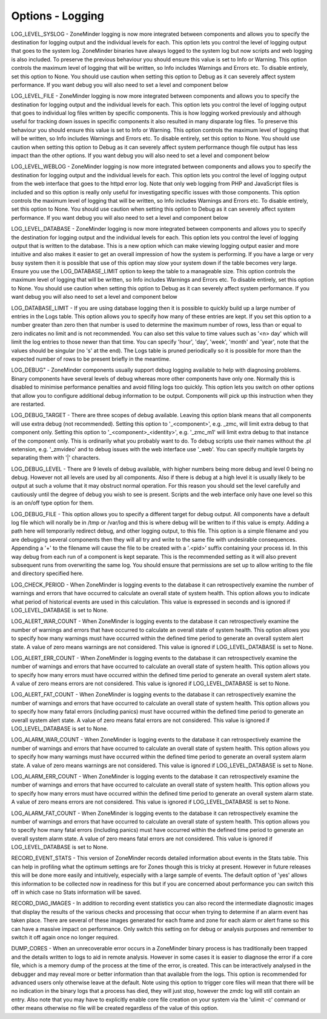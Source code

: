 Options - Logging
-----------------

.. image:: images/Options_Logging.png

LOG_LEVEL_SYSLOG - ZoneMinder logging is now more integrated between components and allows you to specify the destination for logging output and the individual levels for each. This option lets you control the level of logging output that goes to the system log. ZoneMinder binaries have always logged to the system log but now scripts and web logging is also included. To preserve the previous behaviour you should ensure this value is set to Info or Warning. This option controls the maximum level of logging that will be written, so Info includes Warnings and Errors etc. To disable entirely, set this option to None. You should use caution when setting this option to Debug as it can severely affect system performance. If you want debug you will also need to set a level and component below

LOG_LEVEL_FILE - ZoneMinder logging is now more integrated between components and allows you to specify the destination for logging output and the individual levels for each. This option lets you control the level of logging output that goes to individual log files written by specific components. This is how logging worked previously and although useful for tracking down issues in specific components it also resulted in many disparate log files. To preserve this behaviour you should ensure this value is set to Info or Warning. This option controls the maximum level of logging that will be written, so Info includes Warnings and Errors etc. To disable entirely, set this option to None. You should use caution when setting this option to Debug as it can severely affect system performance though file output has less impact than the other options. If you want debug you will also need to set a level and component below

LOG_LEVEL_WEBLOG - ZoneMinder logging is now more integrated between components and allows you to specify the destination for logging output and the individual levels for each. This option lets you control the level of logging output from the web interface that goes to the httpd error log. Note that only web logging from PHP and JavaScript files is included and so this option is really only useful for investigating specific issues with those components. This option controls the maximum level of logging that will be written, so Info includes Warnings and Errors etc. To disable entirely, set this option to None. You should use caution when setting this option to Debug as it can severely affect system performance. If you want debug you will also need to set a level and component below

LOG_LEVEL_DATABASE - ZoneMinder logging is now more integrated between components and allows you to specify the destination for logging output and the individual levels for each. This option lets you control the level of logging output that is written to the database. This is a new option which can make viewing logging output easier and more intuitive and also makes it easier to get an overall impression of how the system is performing. If you have a large or very busy system then it is possible that use of this option may slow your system down if the table becomes very large. Ensure you use the LOG_DATABASE_LIMIT option to keep the table to a manageable size. This option controls the maximum level of logging that will be written, so Info includes Warnings and Errors etc. To disable entirely, set this option to None. You should use caution when setting this option to Debug as it can severely affect system performance. If you want debug you will also need to set a level and component below

LOG_DATABASE_LIMIT - If you are using database logging then it is possible to quickly build up a large number of entries in the Logs table. This option allows you to specify how many of these entries are kept. If you set this option to a number greater than zero then that number is used to determine the maximum number of rows, less than or equal to zero indicates no limit and is not recommended. You can also set this value to time values such as '<n> day' which will limit the log entries to those newer than that time. You can specify 'hour', 'day', 'week', 'month' and 'year', note that the values should be singular (no 's' at the end). The Logs table is pruned periodically so it is possible for more than the expected number of rows to be present briefly in the meantime.

LOG_DEBUG" - ZoneMinder components usually support debug logging available to help with diagnosing problems. Binary components have several levels of debug whereas more other components have only one. Normally this is disabled to minimise performance penalties and avoid filling logs too quickly. This option lets you switch on other options that allow you to configure additional debug information to be output. Components will pick up this instruction when they are restarted.

LOG_DEBUG_TARGET - There are three scopes of debug available. Leaving this option blank means that all components will use extra debug (not recommended). Setting this option to '_<component>', e.g. _zmc, will limit extra debug to that component only. Setting this option to '_<component>_<identity>', e.g. '_zmc_m1' will limit extra debug to that instance of the component only. This is ordinarily what you probably want to do. To debug scripts use their names without the .pl extension, e.g. '_zmvideo' and to debug issues with the web interface use '_web'. You can specify multiple targets by separating them with '|' characters.

LOG_DEBUG_LEVEL - There are 9 levels of debug available, with higher numbers being more debug and level 0 being no debug. However not all levels are used by all components. Also if there is debug at a high level it is usually likely to be output at such a volume that it may obstruct normal operation. For this reason you should set the level carefully and cautiously until the degree of debug you wish to see is present. Scripts and the web interface only have one level so this is an on/off type option for them.

LOG_DEBUG_FILE - This option allows you to specify a different target for debug output. All components have a default log file which will norally be in /tmp or /var/log and this is where debug will be written to if this value is empty. Adding a path here will temporarily redirect debug, and other logging output, to this file. This option is a simple filename and you are debugging several components then they will all try and write to the same file with undesirable consequences. Appending a '+' to the filename will cause the file to be created with a '.<pid>' suffix containing your process id. In this way debug from each run of a component is kept separate. This is the recommended setting as it will also prevent subsequent runs from overwriting the same log. You should ensure that permissions are set up to allow writing to the file and directory specified here.

LOG_CHECK_PERIOD - When ZoneMinder is logging events to the database it can retrospectively examine the number of warnings and errors that have occurred to calculate an overall state of system health. This option allows you to indicate what period of historical events are used in this calculation. This value is expressed in seconds and is ignored if LOG_LEVEL_DATABASE is set to None.

LOG_ALERT_WAR_COUNT - When ZoneMinder is logging events to the database it can retrospectively examine the number of warnings and errors that have occurred to calculate an overall state of system health. This option allows you to specify how many warnings must have occurred within the defined time period to generate an overall system alert state. A value of zero means warnings are not considered. This value is ignored if LOG_LEVEL_DATABASE is set to None.

LOG_ALERT_ERR_COUNT - When ZoneMinder is logging events to the database it can retrospectively examine the number of warnings and errors that have occurred to calculate an overall state of system health. This option allows you to specify how many errors must have occurred within the defined time period to generate an overall system alert state. A value of zero means errors are not considered. This value is ignored if LOG_LEVEL_DATABASE is set to None.

LOG_ALERT_FAT_COUNT - When ZoneMinder is logging events to the database it can retrospectively examine the number of warnings and errors that have occurred to calculate an overall state of system health. This option allows you to specify how many fatal errors (including panics) must have occurred within the defined time period to generate an overall system alert state. A value of zero means fatal errors are not considered. This value is ignored if LOG_LEVEL_DATABASE is set to None.

LOG_ALARM_WAR_COUNT - When ZoneMinder is logging events to the database it can retrospectively examine the number of warnings and errors that have occurred to calculate an overall state of system health. This option allows you to specify how many warnings must have occurred within the defined time period to generate an overall system alarm state. A value of zero means warnings are not considered. This value is ignored if LOG_LEVEL_DATABASE is set to None.

LOG_ALARM_ERR_COUNT - When ZoneMinder is logging events to the database it can retrospectively examine the number of warnings and errors that have occurred to calculate an overall state of system health. This option allows you to specify how many errors must have occurred within the defined time period to generate an overall system alarm state. A value of zero means errors are not considered. This value is ignored if LOG_LEVEL_DATABASE is set to None.

LOG_ALARM_FAT_COUNT - When ZoneMinder is logging events to the database it can retrospectively examine the number of warnings and errors that have occurred to calculate an overall state of system health. This option allows you to specify how many fatal errors (including panics) must have occurred within the defined time period to generate an overall system alarm state. A value of zero means fatal errors are not considered. This value is ignored if LOG_LEVEL_DATABASE is set to None.

RECORD_EVENT_STATS - This version of ZoneMinder records detailed information about events in the Stats table. This can help in profiling what the optimum settings are for Zones though this is tricky at present. However in future releases this will be done more easily and intuitively, especially with a large sample of events. The default option of 'yes' allows this information to be collected now in readiness for this but if you are concerned about performance you can switch this off in which case no Stats information will be saved.

RECORD_DIAG_IMAGES - In addition to recording event statistics you can also record the intermediate diagnostic images that display the results of the various checks and processing that occur when trying to determine if an alarm event has taken place. There are several of these images generated for each frame and zone for each alarm or alert frame so this can have a massive impact on performance. Only switch this setting on for debug or analysis purposes and remember to switch it off again once no longer required.

DUMP_CORES - When an unrecoverable error occurs in a ZoneMinder binary process is has traditionally been trapped and the details written to logs to aid in remote analysis. However in some cases it is easier to diagnose the error if a core file, which is a memory dump of the process at the time of the error, is created. This can be interactively analysed in the debugger and may reveal more or better information than that available from the logs. This option is recommended for advanced users only otherwise leave at the default. Note using this option to trigger core files will mean that there will be no indication in the binary logs that a process has died, they will just stop, however the zmdc log will still contain an entry. Also note that you may have to explicitly enable core file creation on your system via the 'ulimit -c' command or other means otherwise no file will be created regardless of the value of this option.
